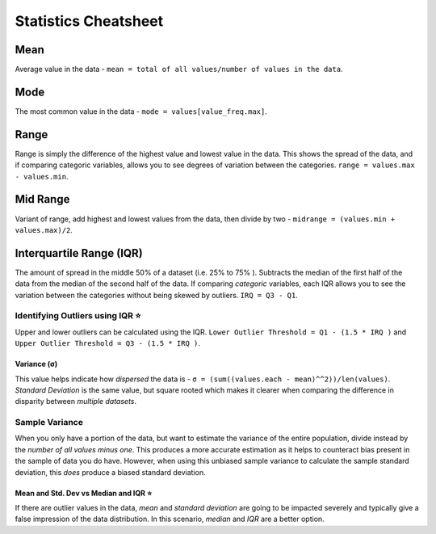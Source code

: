 Statistics Cheatsheet
=====================

Mean
----
Average value in the data - ``mean = total of all values/number of values in the data``.

Mode
----
The most common value in the data - ``mode = values[value_freq.max]``.

Range
-----
Range is simply the difference of the highest value and lowest value in the data. This shows the spread of the data, and if comparing categoric variables, allows you to see degrees of variation between the categories. ``range = values.max - values.min``.

Mid Range
---------
Variant of range, add highest and lowest values from the data, then divide by two - ``midrange = (values.min + values.max)/2``.

Interquartile Range (IQR)
--------------------------
The amount of spread in the middle 50% of a dataset (i.e. 25% to 75% ). Subtracts the median of the first half of the data from the median of the second half of the data. If comparing *categoric* variables, each IQR allows you to see the variation between the categories without being skewed by outliers. ``IRQ = Q3 - Q1``.

Identifying Outliers using IQR ⭐️
~~~~~~~~~~~~~~~~~~~~~~~~~~~~~~~~~~~~~~~
Upper and lower outliers can be calculated using the IQR. ``Lower Outlier Threshold = Q1 - (1.5 * IRQ )`` and ``Upper Outlier Threshold = Q3 - (1.5 * IRQ )``.

Variance (σ)
____________
This value helps indicate how *dispersed* the data is - ``σ = (sum((values.each - mean)^^2))/len(values)``. *Standard Deviation* is the same value, but square rooted which makes it clearer when comparing the difference in disparity between *multiple datasets*.

Sample Variance
~~~~~~~~~~~~~~~
When you only have a portion of the data, but want to estimate the variance of the entire population, divide instead by the *number of all values minus one*. This produces a more accurate estimation as it helps to counteract bias present in the sample of data you do have.
However, when using this unbiased sample variance to calculate the sample standard deviation, this *does* produce a biased standard deviation.

Mean and Std. Dev vs Median and IQR ⭐️
_____________________________________________

If there are outlier values in the data, *mean* and *standard deviation* are going to be impacted severely and typically give a false impression of the data distribution. In this scenario, *median* and *IQR* are a better option.




